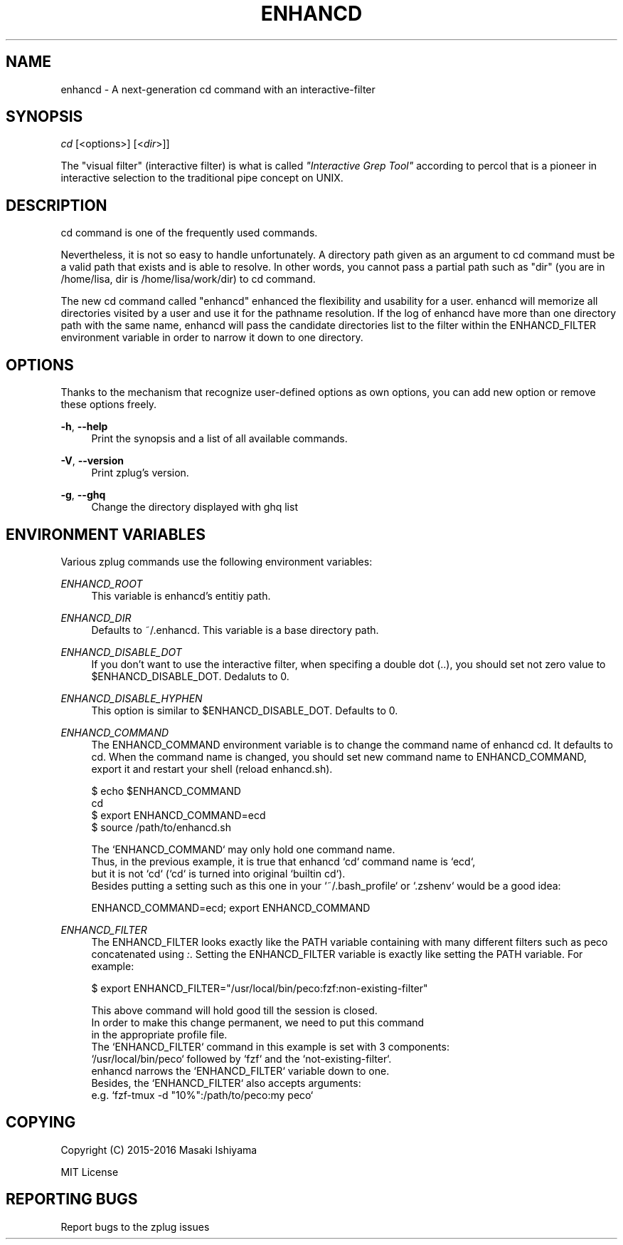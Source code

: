 '\" t
.\"     Title: enhancd
.\"    Author: [FIXME: author] [see http://docbook.sf.net/el/author]
.\" Generator: DocBook XSL Stylesheets v1.75.2 <http://docbook.sf.net/>
.\"      Date: 05/21/2016
.\"    Manual: ENHANCD Manual
.\"    Source: ENHANCD Manual
.\"  Language: English
.\"
.TH "ENHANCD" "1" "05/21/2016" "ENHANCD Manual" "ENHANCD Manual"
.\" -----------------------------------------------------------------
.\" * set default formatting
.\" -----------------------------------------------------------------
.\" disable hyphenation
.nh
.\" disable justification (adjust text to left margin only)
.ad l
.\" -----------------------------------------------------------------
.\" * MAIN CONTENT STARTS HERE *
.\" -----------------------------------------------------------------
.SH "NAME"
enhancd \- A next\-generation cd command with an interactive\-filter
.SH "SYNOPSIS"
.sp
.nf
\fIcd\fR [<options>] [<\fIdir\fR>]]
.fi
.sp
The "visual filter" (interactive filter) is what is called \fI"Interactive Grep Tool"\fR according to percol that is a pioneer in interactive selection to the traditional pipe concept on UNIX\&.
.SH "DESCRIPTION"
.sp
cd command is one of the frequently used commands\&.
.sp
Nevertheless, it is not so easy to handle unfortunately\&. A directory path given as an argument to cd command must be a valid path that exists and is able to resolve\&. In other words, you cannot pass a partial path such as "dir" (you are in /home/lisa, dir is /home/lisa/work/dir) to cd command\&.
.sp
The new cd command called "enhancd" enhanced the flexibility and usability for a user\&. enhancd will memorize all directories visited by a user and use it for the pathname resolution\&. If the log of enhancd have more than one directory path with the same name, enhancd will pass the candidate directories list to the filter within the ENHANCD_FILTER environment variable in order to narrow it down to one directory\&.
.SH "OPTIONS"
.sp
Thanks to the mechanism that recognize user\-defined options as own options, you can add new option or remove these options freely\&.
.PP
\fB\-h\fR, \fB\-\-help\fR
.RS 4
Print the synopsis and a list of all available commands\&.
.RE
.PP
\fB\-V\fR, \fB\-\-version\fR
.RS 4
Print zplug\(cqs version\&.
.RE
.PP
\fB\-g\fR, \fB\-\-ghq\fR
.RS 4
Change the directory displayed with
ghq list
.RE
.SH "ENVIRONMENT VARIABLES"
.sp
Various zplug commands use the following environment variables:
.PP
\fIENHANCD_ROOT\fR
.RS 4
This variable is enhancd\(cqs entitiy path\&.
.RE
.PP
\fIENHANCD_DIR\fR
.RS 4
Defaults to
~/\&.enhancd\&. This variable is a base directory path\&.
.RE
.PP
\fIENHANCD_DISABLE_DOT\fR
.RS 4
If you don\(cqt want to use the interactive filter, when specifing a double dot (\&.\&.), you should set not zero value to
$ENHANCD_DISABLE_DOT\&. Dedaluts to
0\&.
.RE
.PP
\fIENHANCD_DISABLE_HYPHEN\fR
.RS 4
This option is similar to
$ENHANCD_DISABLE_DOT\&. Defaults to
0\&.
.RE
.PP
\fIENHANCD_COMMAND\fR
.RS 4
The
ENHANCD_COMMAND
environment variable is to change the command name of enhancd
cd\&. It defaults to
cd\&. When the command name is changed, you should set new command name to
ENHANCD_COMMAND, export it and restart your shell (reload
enhancd\&.sh)\&.
.RE
.sp
.if n \{\
.RS 4
.\}
.nf
$ echo $ENHANCD_COMMAND
cd
$ export ENHANCD_COMMAND=ecd
$ source /path/to/enhancd\&.sh
.fi
.if n \{\
.RE
.\}
.sp
.if n \{\
.RS 4
.\}
.nf
The `ENHANCD_COMMAND` may only hold one command name\&.
Thus, in the previous example, it is true that enhancd `cd` command name is `ecd`,
but it is not `cd` (`cd` is turned into original `builtin cd`)\&.
Besides putting a setting such as this one in your `~/\&.bash_profile` or `\&.zshenv` would be a good idea:
.fi
.if n \{\
.RE
.\}
.sp
.if n \{\
.RS 4
.\}
.nf
ENHANCD_COMMAND=ecd; export ENHANCD_COMMAND
.fi
.if n \{\
.RE
.\}
.PP
\fIENHANCD_FILTER\fR
.RS 4
The
ENHANCD_FILTER
looks exactly like the
PATH
variable containing with many different filters such as peco concatenated using
\fI:\fR\&. Setting the
ENHANCD_FILTER
variable is exactly like setting the
PATH
variable\&. For example:
.RE
.sp
.if n \{\
.RS 4
.\}
.nf
$ export ENHANCD_FILTER="/usr/local/bin/peco:fzf:non\-existing\-filter"
.fi
.if n \{\
.RE
.\}
.sp
.if n \{\
.RS 4
.\}
.nf
This above command will hold good till the session is closed\&.
In order to make this change permanent, we need to put this command
in the appropriate profile file\&.
The `ENHANCD_FILTER` command in this example is set with 3 components:
`/usr/local/bin/peco` followed by `fzf` and the `not\-existing\-filter`\&.
enhancd narrows the `ENHANCD_FILTER` variable down to one\&.
Besides, the `ENHANCD_FILTER` also accepts arguments:
e\&.g\&. `fzf\-tmux \-d "10%":/path/to/peco:my peco`
.fi
.if n \{\
.RE
.\}
.SH "COPYING"
.sp
Copyright (C) 2015\-2016 Masaki Ishiyama
.sp
MIT License
.SH "REPORTING BUGS"
.sp
Report bugs to the zplug issues
